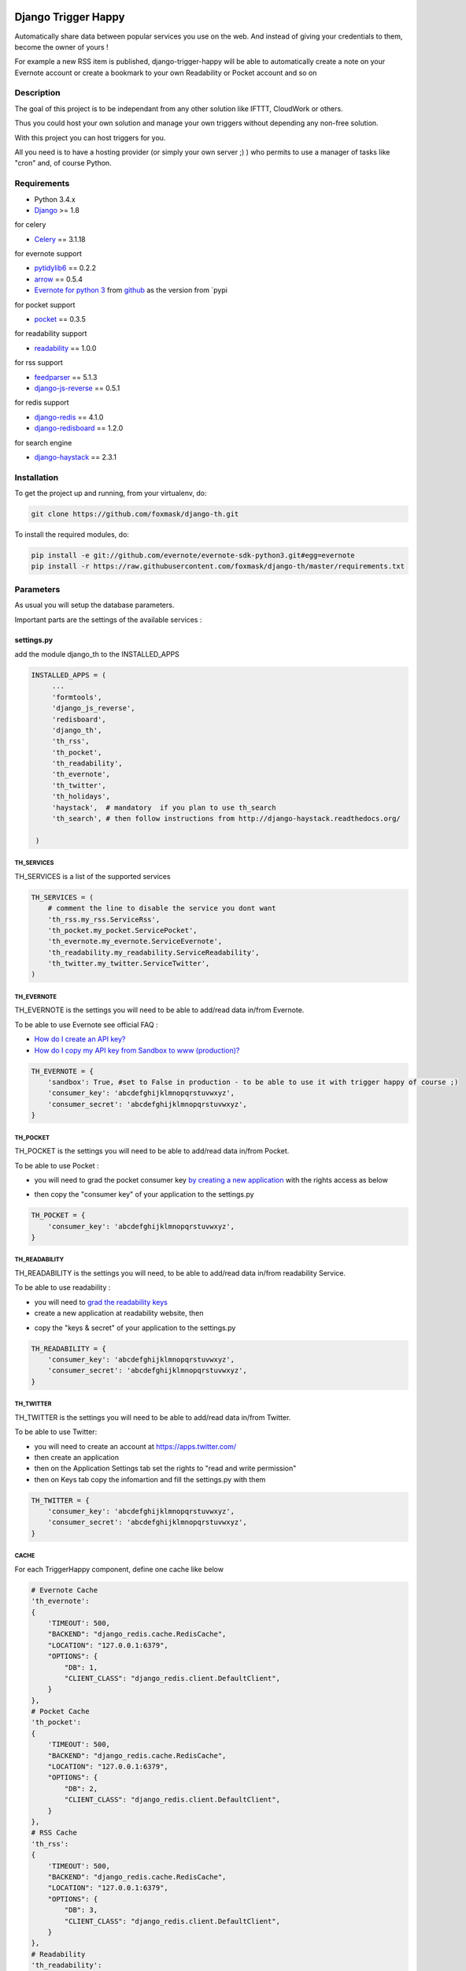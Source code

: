 .. image:: https://travis-ci.org/foxmask/django-th.svg?branch=master
    :target: https://travis-ci.org/foxmask/django-th
    :alt: Travis Status

.. image:: https://readthedocs.org/projects/trigger-happy/badge/?version=latest
    :target: https://readthedocs.org/projects/trigger-happy/?badge=latest
    :alt: Documentation status

.. image:: https://pypip.in/version/django-th/badge.svg
    :target: https://pypi.python.org/pypi/django-th/
    :alt: Latest version

.. image:: https://pypip.in/py_versions/django-th/badge.svg
    :target: https://pypi.python.org/pypi/django-th/
    :alt: Supported Python versions

.. image:: https://pypip.in/license/django-th/badge.svg
    :target: https://pypi.python.org/pypi/django-th/
    :alt: License


====================
Django Trigger Happy
====================

Automatically share data between popular services you use on the web.
And instead of giving your credentials to them, become the owner of yours !

For example a new RSS item is published, django-trigger-happy will be able to 
automatically create a note on your Evernote account or create a bookmark to
your own Readability or Pocket account and so on

.. image:: http://trigger-happy.eu/static/th_esb.png


Description
===========

The goal of this project is to be independant from any other solution like 
IFTTT, CloudWork or others.

Thus you could host your own solution and manage your own triggers without 
depending any non-free solution.

With this project you can host triggers for you.

All you need is to have a hosting provider (or simply your own server ;) )
who permits to use a manager of tasks like "cron" and, of course Python.

Requirements
============

* Python 3.4.x
* `Django <https://pypi.python.org/pypi/Django/>`_ >= 1.8

for celery

* `Celery <http://www.celeryproject.org/>`_ == 3.1.18

for evernote support

* `pytidylib6 <https://pypi.python.org/pypi/pytidylib6>`_ == 0.2.2
* `arrow <https://pypi.python.org/pypi/arrow>`_ == 0.5.4
* `Evernote for python 3 <https://github.com/evernote/evernote-sdk-python3>`_ from `github <https://github.com/evernote/evernote-sdk-python3>`_ as the version from `pypi 

for pocket support

* `pocket <https://pypi.python.org/pypi/pocket>`_  == 0.3.5

for readability support

* `readability <https://pypi.python.org/pypi/readability-api>`_ == 1.0.0

for rss support

* `feedparser <https://pypi.python.org/pypi/feedparser>`_  == 5.1.3

* `django-js-reverse <https://pypi.python.org/pypi/django-js-reverse>`_ == 0.5.1

for redis support 

* `django-redis <https://pypi.python.org/pypi/django-redis>`_ == 4.1.0
* `django-redisboard <https://pypi.python.org/pypi/django-redisboard>`_ == 1.2.0

for search engine

* `django-haystack <https://github.com/django-haystack/django-haystack>`_ == 2.3.1


Installation
============

To get the project up and running, from your virtualenv, do:

.. code:: system
    
    git clone https://github.com/foxmask/django-th.git
    

To install the required modules, do:

.. code:: system

    pip install -e git://github.com/evernote/evernote-sdk-python3.git#egg=evernote
    pip install -r https://raw.githubusercontent.com/foxmask/django-th/master/requirements.txt


Parameters
==========

As usual you will setup the database parameters.

Important parts are the settings of the available services :

settings.py 
-----------

add the module django_th to the INSTALLED_APPS


.. code:: python

   INSTALLED_APPS = (
        ...
        'formtools',
        'django_js_reverse',
        'redisboard',
        'django_th',
        'th_rss',
        'th_pocket',
        'th_readability',
        'th_evernote',
        'th_twitter',
        'th_holidays',
        'haystack',  # mandatory  if you plan to use th_search
        'th_search', # then follow instructions from http://django-haystack.readthedocs.org/

    )


TH_SERVICES
~~~~~~~~~~~

TH_SERVICES is a list of the supported services

.. code:: python

    TH_SERVICES = (
        # comment the line to disable the service you dont want
        'th_rss.my_rss.ServiceRss',
        'th_pocket.my_pocket.ServicePocket',
        'th_evernote.my_evernote.ServiceEvernote',
        'th_readability.my_readability.ServiceReadability',
        'th_twitter.my_twitter.ServiceTwitter',
    )



TH_EVERNOTE
~~~~~~~~~~~

TH_EVERNOTE is the settings you will need to be able to add/read data in/from Evernote.

To be able to use Evernote see official FAQ :

* `How do I create an API key? <https://dev.evernote.com/support/faq.php#createkey>`_
* `How do I copy my API key from Sandbox to www (production)? <https://dev.evernote.com/support/faq.php#activatekey>`_

.. code:: python

    TH_EVERNOTE = {
        'sandbox': True, #set to False in production - to be able to use it with trigger happy of course ;)
        'consumer_key': 'abcdefghijklmnopqrstuvwxyz',
        'consumer_secret': 'abcdefghijklmnopqrstuvwxyz',
    }



TH_POCKET
~~~~~~~~~

TH_POCKET is the settings you will need to be able to add/read data in/from Pocket.

To be able to use Pocket :

* you will need to grad the pocket consumer key `by creating a new application <http://getpocket.com/developer/apps/>`_ with the rights access as below

.. image:: http://foxmask.info/public/trigger_happy/pocket_account_settings.png 

* then copy the "consumer key" of your application to the settings.py

.. code:: python

    TH_POCKET = {
        'consumer_key': 'abcdefghijklmnopqrstuvwxyz',
    }



TH_READABILITY
~~~~~~~~~~~~~~

TH_READABILITY is the settings you will need, to be able to add/read data in/from readability Service.

To be able to use readability :

* you will need to `grad the readability keys <https://readability.com/developers/api>`_
* create a new application at readability website, then

.. image:: http://foxmask.info/public/trigger_happy/readability_account_settings.png 

* copy the "keys & secret" of your application to the settings.py
 
.. code:: python

    TH_READABILITY = {
        'consumer_key': 'abcdefghijklmnopqrstuvwxyz',
        'consumer_secret': 'abcdefghijklmnopqrstuvwxyz',
    }



TH_TWITTER
~~~~~~~~~~

TH_TWITTER is the settings you will need to be able to add/read data in/from Twitter.

To be able to use Twitter:

* you will need to create an account at https://apps.twitter.com/
* then create an application
* then on the Application Settings tab set the rights to "read and write permission"
* then on Keys tab copy the infomartion and fill the settings.py with them

.. image:: http://foxmask.info/public/trigger_happy/twitter_key_settings.png 

.. code:: python

    TH_TWITTER = {
        'consumer_key': 'abcdefghijklmnopqrstuvwxyz',
        'consumer_secret': 'abcdefghijklmnopqrstuvwxyz',
    }


CACHE 
~~~~~

For each TriggerHappy component, define one cache like below 

.. code:: python

    # Evernote Cache
    'th_evernote':
    {
        'TIMEOUT': 500,
        "BACKEND": "django_redis.cache.RedisCache",
        "LOCATION": "127.0.0.1:6379",
        "OPTIONS": {
            "DB": 1,
            "CLIENT_CLASS": "django_redis.client.DefaultClient",
        }
    },
    # Pocket Cache
    'th_pocket':
    {
        'TIMEOUT': 500,
        "BACKEND": "django_redis.cache.RedisCache",
        "LOCATION": "127.0.0.1:6379",
        "OPTIONS": {
            "DB": 2,
            "CLIENT_CLASS": "django_redis.client.DefaultClient",
        }
    },
    # RSS Cache
    'th_rss':
    {
        'TIMEOUT': 500,
        "BACKEND": "django_redis.cache.RedisCache",
        "LOCATION": "127.0.0.1:6379",
        "OPTIONS": {
            "DB": 3,
            "CLIENT_CLASS": "django_redis.client.DefaultClient",
        }
    },
    # Readability
    'th_readability':
    {
        'TIMEOUT': 500,
        "BACKEND": "django_redis.cache.RedisCache",
        "LOCATION": "127.0.0.1:6379",
        "OPTIONS": {
            "DB": 4,
            "CLIENT_CLASS": "django_redis.client.DefaultClient",
        }
    },
    # Twitter Cache
    'th_twitter':
    {
        'TIMEOUT': 500,
        "BACKEND": "django_redis.cache.RedisCache",
        "LOCATION": "127.0.0.1:6379",
        "OPTIONS": {
            "DB": 5,
            "CLIENT_CLASS": "django_redis.client.DefaultClient",
        }
    },


CELERY 
~~~~~~

Celery will handle tasks itself to populate the cache from provider services
and then exploit it to publish the data to the expected consumer services


* From Settings


Define the broker then the scheduler

.. code:: python

    BROKER_URL = 'redis://localhost:6379/0'

    CELERYBEAT_SCHEDULE = {
        'read-data': {
            'task': 'django_th.tasks.read_data',
            'schedule': crontab(minute='27,54'),
        },
        'publish-data': {
            'task': 'django_th.tasks.publish_data',
            'schedule': crontab(minute='59'),
        },
    }


* From SUPERVISORD

.. code:: python

    [program:django_th_worker]
    user = foxmask
    directory=/home/projects/trigger-happy/th
    command=/home/projects/trigger-happy/bin/celery -A django_th worker --autoscale=10,3 -l info
    autostart=true
    autorestart=true
    redirect_stderr=true
    stdout_logfile=/home/projects/trigger-happy/logs/trigger-happy.log
    stderr_logfile=/home/projects/trigger-happy/logs/trigger-happy-err.log

    [program:django_th_beat]
    user = foxmask
    directory=/home/projects/trigger-happy/th
    command=/home/projects/trigger-happy/bin/celery -A django_th beat -l info
    autostart=true
    autorestart=true
    redirect_stderr=true
    stdout_logfile=/home/projects/trigger-happy/logs/trigger-happy.log
    stderr_logfile=/home/projects/trigger-happy/logs/trigger-happy-err.log


urls.py
-------

.. code:: python

    from django.conf.urls import patterns, include, url
    from django.contrib import admin

    urlpatterns = patterns('',
         # Examples:
         # url(r'^$', 'th.views.home', name='home'),
         # url(r'^blog/', include('blog.urls')),
  
         url(r'^admin/', include(admin.site.urls)),
         url(r'', include('django_th.urls')),
    )



Update the database
-------------------

Once the settings is done, enter the following command to sync the database


if you start from scratch and dont have created a django application yet, you should do :


.. code-block:: bash

    python manage.py syncdb 


otherwise do :


.. code-block:: bash

    python manage.py migrate


Starting the application
------------------------

.. code-block:: bash

    python manage.py runserver


Now that everything is in place, Celery will do our job in background 
in the meantime you will be able to manage your triggers from the front part



Setting up : Administration
===========================

Once the module is installed, go to the admin panel and activate the service you want. 

Currently there are 4 services, Evernote, Pocket, RSS and Twitter.

.. image:: http://foxmask.info/public/trigger_happy/th_admin_evernote_activated.png

.. image:: http://foxmask.info/public/trigger_happy/th_admin_pocket_activated.png

.. image:: http://foxmask.info/public/trigger_happy/th_admin_readability_activated.png

.. image:: http://foxmask.info/public/trigger_happy/th_admin_rss_activated1.png

.. image:: http://foxmask.info/public/trigger_happy/th_admin_twitter_activated.png



Once they are activated....

.. image:: http://foxmask.info/public/trigger_happy/admin_service_list.png


... User can use them



Usage :
=======

Activating services : 
---------------------

The user activates the service for their own need. If the service requires an external authentication, he will be redirected to the service which will ask him the authorization to acces the user's account. 
Once it's done, goes back to django-trigger-happy to finish and record the "auth token".

.. image:: http://foxmask.info/public/trigger_happy/public_services_activated.png

Using the activated services :
------------------------------

a set of 3 pages will ask to the user information that will permit to trigger data from a service "provider" to a service "consummer".

For example : 

* page 1 : the user gives a RSS feed
* page 2 : the user gives the name of the notebook where notes will be stored and a tag if he wants
* page 3 : the user gives a description


Fire the Triggers by hands :
============================

Here are the available management commands you can use by hand when you need to bypass the beat of Celery :

.. code:: python

    Available subcommands:

    [django_th]
        fire_read_data     # will put date in cache
        fire_publish_data  # will read cache and publish data
 

To start handling the queue of triggers you/your users configured, just set those 2 management commands in a crontab or any other scheduler solution of your choice, if you dont want to use the beat of Celery

Also : Keep in mind to avoid to set a too short duration between 2 run to avoid to be blocked by the externals services (by their rate limitation) you/your users want to reach.


Complete Documentation
======================

http://trigger-happy.readthedocs.org/


Blog posts :
============

You can find all details of all existing services of the blog :
http://www.foxmask.info/tag/TriggerHappy
